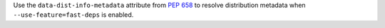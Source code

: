 Use the ``data-dist-info-metadata`` attribute from :pep:`658` to resolve distribution metadata when ``--use-feature=fast-deps`` is enabled.
